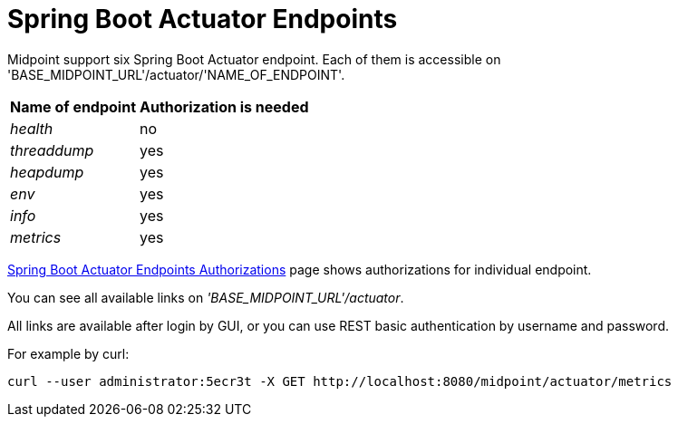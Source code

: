= Spring Boot Actuator Endpoints
:page-wiki-name: Spring Boot Actuator Endpoints
:page-wiki-id: 38764570
:page-wiki-metadata-create-user: lskublik
:page-wiki-metadata-create-date: 2019-09-18T10:28:40.011+02:00
:page-wiki-metadata-modify-user: lskublik
:page-wiki-metadata-modify-date: 2019-09-24T10:30:28.100+02:00
:page-since: "4.0.1"
:page-midpoint-feature: true
:page-alias: { "parent" : "/midpoint/features/current/" }
:page-upkeep-status: yellow

Midpoint support six Spring Boot Actuator endpoint.
Each of them is accessible on 'BASE_MIDPOINT_URL'/actuator/'NAME_OF_ENDPOINT'.

[%autowidth]
|===
| Name of endpoint | Authorization is needed

| _health_
| no


| _threaddump_
| yes


| _heapdump_
| yes


| _env_
| yes


| _info_
| yes


| _metrics_
| yes


|===

xref:/midpoint/reference/v2/security/authorization/actuators/[Spring Boot Actuator Endpoints Authorizations] page shows authorizations for individual endpoint.

You can see all available links on _'BASE_MIDPOINT_URL'/actuator_.

All links are available after login by GUI, or you can use REST basic authentication by username and password.

For example by curl:

[source,bash]
----
curl --user administrator:5ecr3t -X GET http://localhost:8080/midpoint/actuator/metrics
----